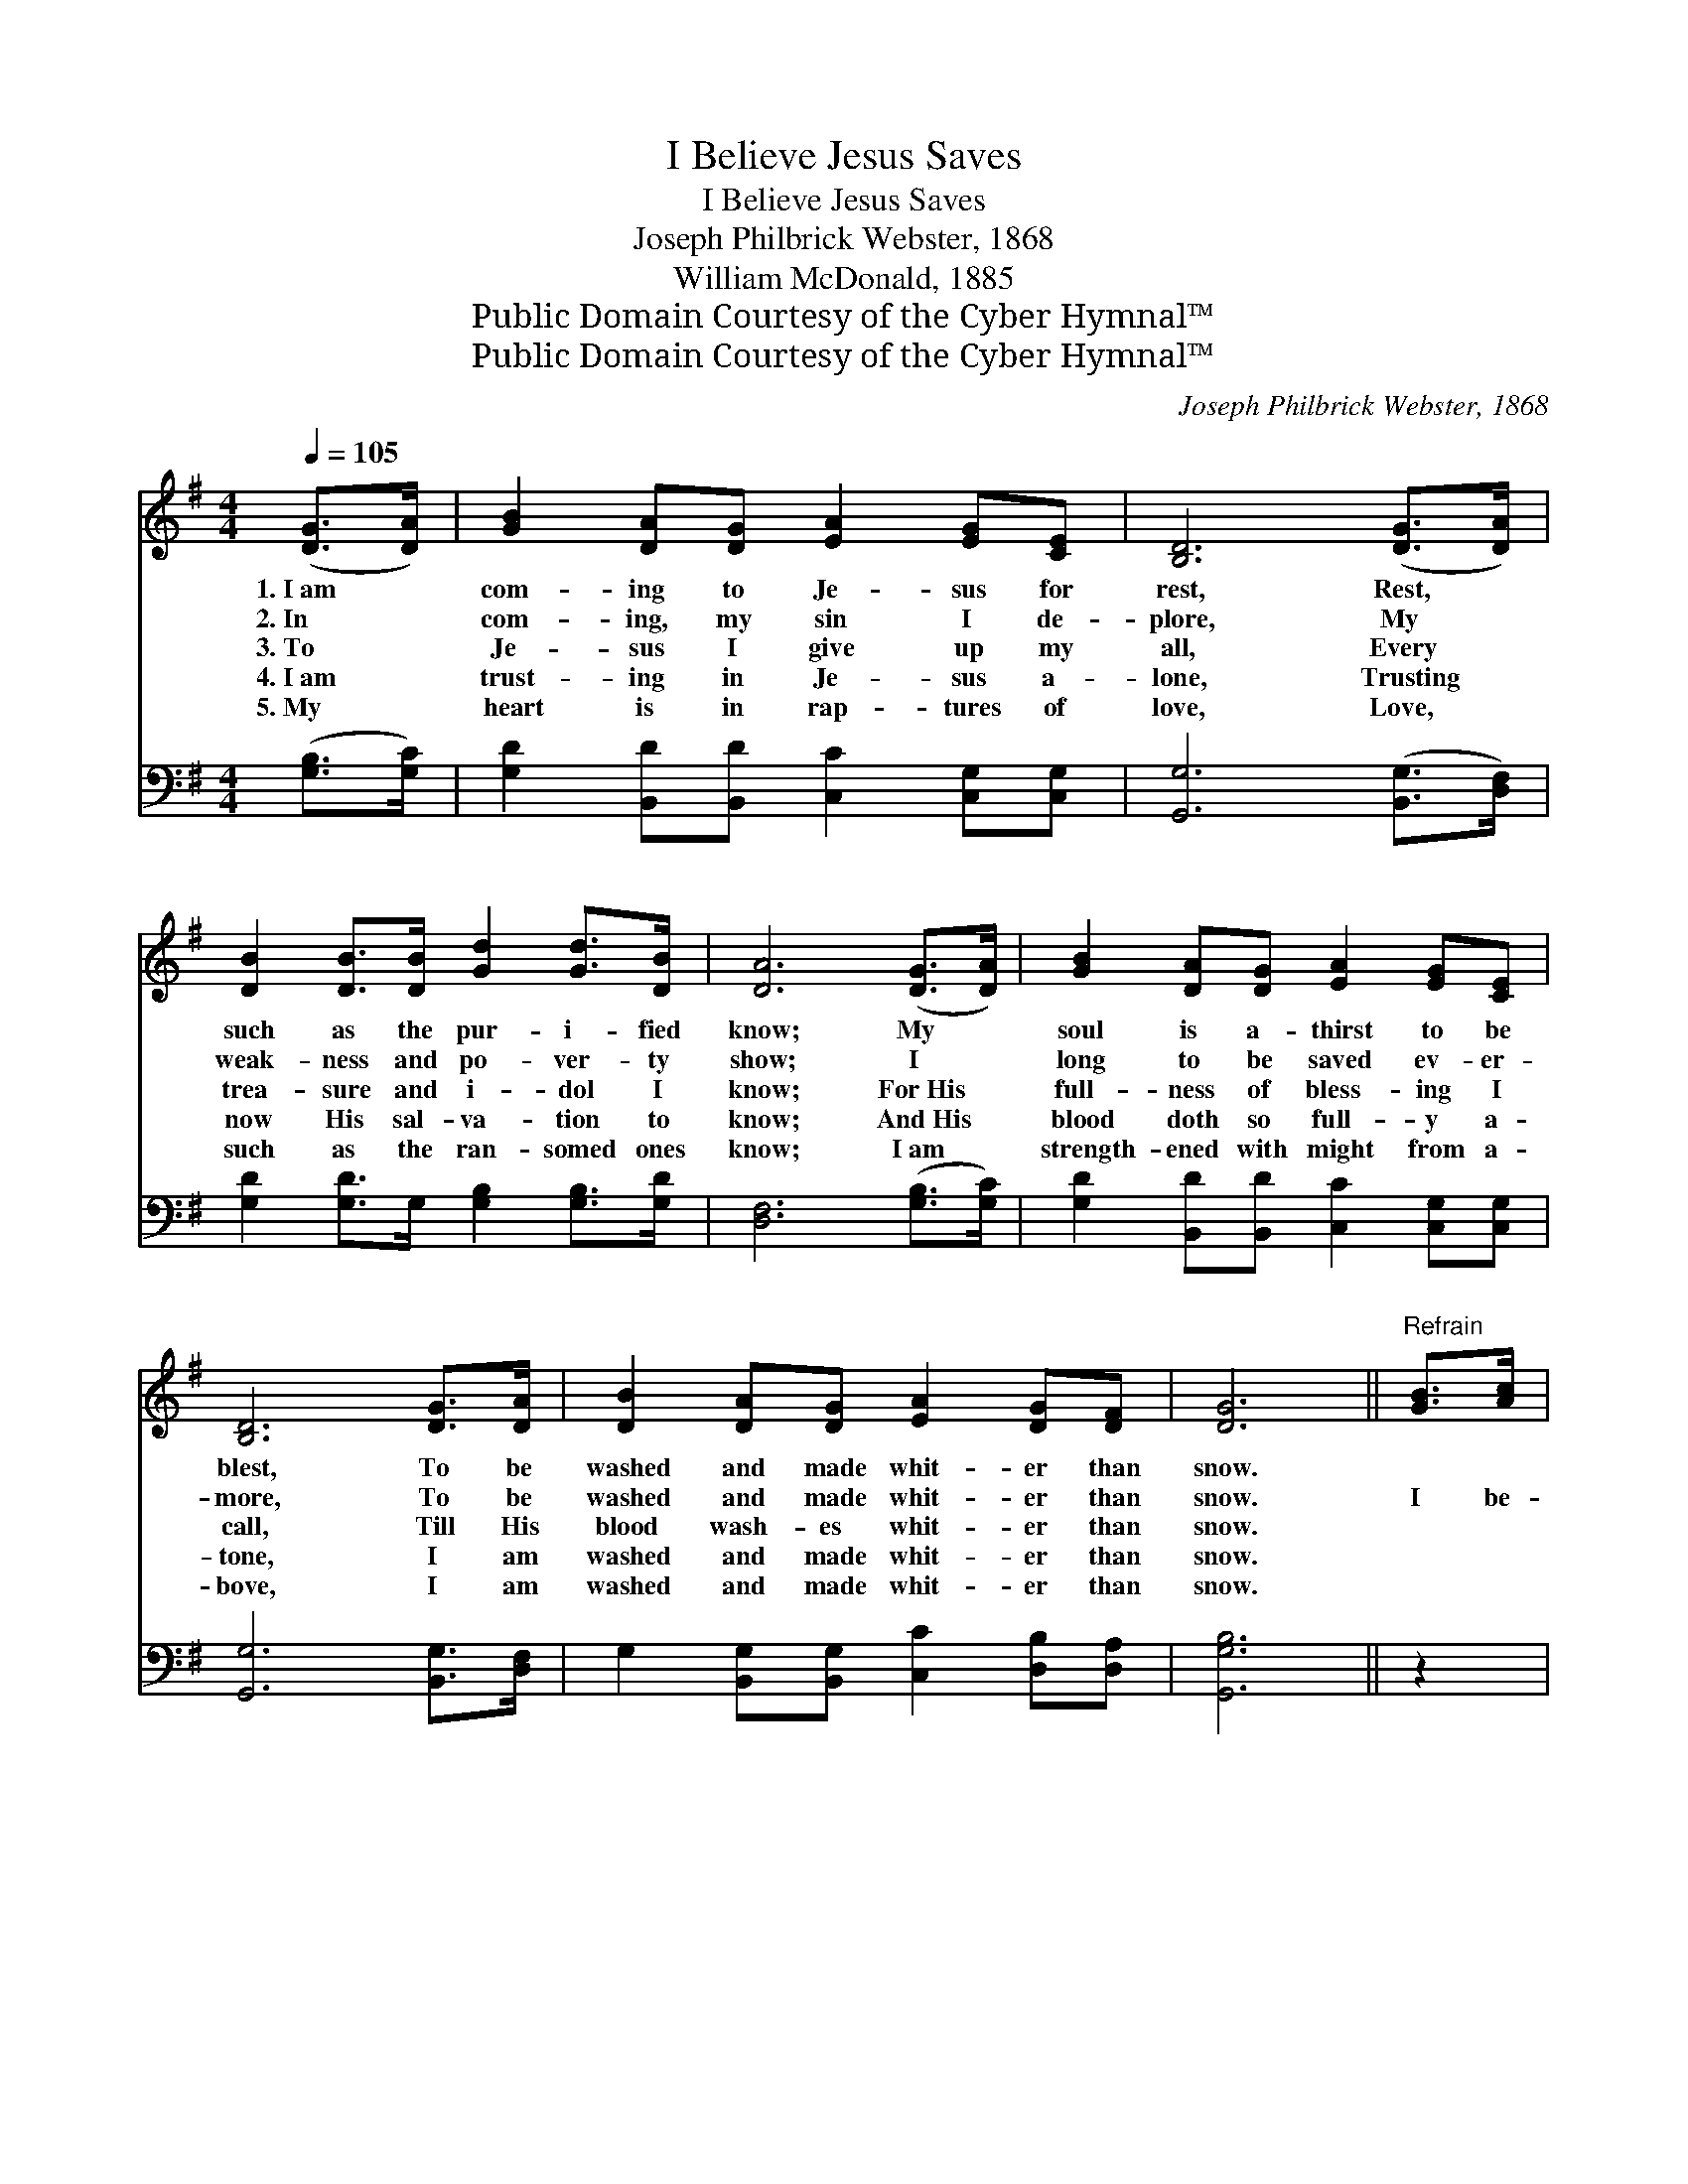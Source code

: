X:1
T:I Believe Jesus Saves
T:I Believe Jesus Saves
T:Joseph Philbrick Webster, 1868
T:William McDonald, 1885
T:Public Domain Courtesy of the Cyber Hymnal™
T:Public Domain Courtesy of the Cyber Hymnal™
C:Joseph Philbrick Webster, 1868
Z:Public Domain
Z:Courtesy of the Cyber Hymnal™
%%score 1 2
L:1/8
Q:1/4=105
M:4/4
K:G
V:1 treble 
V:2 bass 
V:1
 ([DG]>[DA]) | [GB]2 [DA][DG] [EA]2 [EG][CE] | [B,D]6 ([DG]>[DA]) | %3
w: 1.~I~am *|com- ing to Je- sus for|rest, Rest, *|
w: 2.~In *|com- ing, my sin I de-|plore, My *|
w: 3.~To *|Je- sus I give up my|all, Every *|
w: 4.~I~am *|trust- ing in Je- sus a-|lone, Trusting *|
w: 5.~My *|heart is in rap- tures of|love, Love, *|
 [DB]2 [DB]>[DB] [Gd]2 [Gd]>[DB] | [DA]6 ([DG]>[DA]) | [GB]2 [DA][DG] [EA]2 [EG][CE] | %6
w: such as the pur- i- fied|know; My *|soul is a- thirst to be|
w: weak- ness and po- ver- ty|show; I *|long to be saved ev- er-|
w: trea- sure and i- dol I|know; For~His *|full- ness of bless- ing I|
w: now His sal- va- tion to|know; And~His *|blood doth so full- y a-|
w: such as the ran- somed ones|know; I~am *|strength- ened with might from a-|
 [B,D]6 [DG]>[DA] | [DB]2 [DA][DG] [EA]2 [DG][DF] | [DG]6 ||"^Refrain" [GB]>[Ac] | %10
w: blest, To be|washed and made whit- er than|snow.||
w: more, To be|washed and made whit- er than|snow.|I be-|
w: call, Till His|blood wash- es whit- er than|snow.||
w: tone, I am|washed and made whit- er than|snow.||
w: bove, I am|washed and made whit- er than|snow.||
 [Bd]6 [Bd]>[GB] | [FA]6 [FA]>[GB] | [Ac]2 [Ac][Ac] [Ac]2 [GB][FA] | [GB]6 [GB]>[Ac] | %14
w: ||||
w: lieve Je- sus|saves, And His|blood wash- es whit- er than|snow; I be-|
w: ||||
w: ||||
w: ||||
 [Bd]6 [GB]>[EA] | [EG]6 [DF][CE] | [B,D]2 [DG][DB] [DA]2 [DG][DF] | [DG]6 |] %18
w: ||||
w: lieve Je- sus|saves, And His|blood wash- es whit- er than|snow;|
w: ||||
w: ||||
w: ||||
V:2
 ([G,B,]>[G,C]) | [G,D]2 [B,,D][B,,D] [C,C]2 [C,G,][C,G,] | [G,,G,]6 ([B,,G,]>[D,F,]) | %3
w: ~ *|~ ~ ~ ~ ~ ~|~ ~ *|
 [G,D]2 [G,D]>G, [G,B,]2 [G,B,]>[G,D] | [D,F,]6 ([G,B,]>[G,C]) | %5
w: ~ ~ ~ ~ ~ ~|~ ~ *|
 [G,D]2 [B,,D][B,,D] [C,C]2 [C,G,][C,G,] | [G,,G,]6 [B,,G,]>[D,F,] | %7
w: ~ ~ ~ ~ ~ ~|~ ~ ~|
 G,2 [B,,G,][B,,G,] [C,C]2 [D,B,][D,A,] | [G,,G,B,]6 || z2 | %10
w: ~ ~ ~ ~ ~ ~|~||
 z2 [G,,G,][G,,A,] ([G,,B,]2 [G,D]>[G,D]) | [D,D]2 [D,D][D,D] [D,D]2 [D,D]>[D,D] | %12
w: I be- lieve * *|Je- sus saves, ~ ~ ~|
 [B,,D]2 [B,,D][B,,D] [B,,D]2 [B,,D][B,,D] | [G,D]2 [G,,D][G,,D] [G,,D]2 z2 | %14
w: ~ ~ ~ ~ ~ yes,|whit- er than snow;|
 z2 [G,,G,][G,,A,] ([G,,B,]2 [G,,D]>[B,,D]) | [C,C]2 [C,C][C,C] [C,C]2 [C,G,][C,G,] | %16
w: I be- lieve * *|Je- sus saves, * * *|
 [D,G,]2 [D,B,][D,D] [D,C]2 [D,B,][D,A,] | [G,,G,B,]6 |] %18
w: ||

